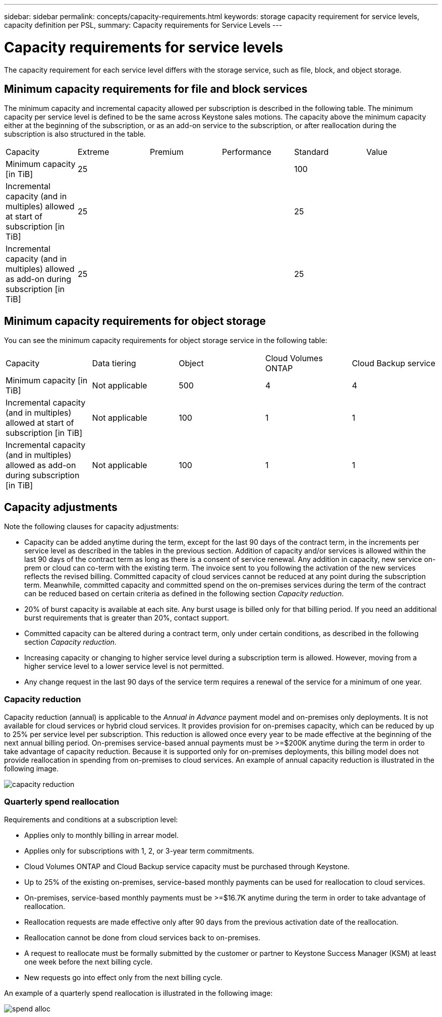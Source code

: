 ---
sidebar: sidebar
permalink: concepts/capacity-requirements.html
keywords: storage capacity requirement for service levels, capacity definition per PSL, 
summary: Capacity requirements for Service Levels
---

= Capacity requirements for service levels
:hardbreaks:
:nofooter:
:icons: font
:linkattrs:
:imagesdir: ../media/

[.lead]
The capacity requirement for each service level differs with the storage service, such as file, block, and object storage.


== Minimum capacity requirements for file and block services

The minimum capacity and incremental capacity allowed per subscription is described in the following table. The minimum capacity per service level is defined to be the same across Keystone sales motions. The capacity above the minimum capacity either at the beginning of the subscription, or as an add-on service to the subscription, or after reallocation during the subscription is also structured in the table.

|===
|Capacity |Extreme |Premium |Performance |Standard |Value
a|Minimum capacity [in TiB]
3+|25
2+|100
a|Incremental capacity (and in multiples) allowed at start of subscription [in TiB]
3+|25
2+|25
a|Incremental capacity (and in multiples) allowed as add-on during subscription [in TiB]
3+|25
2+|25

|===

== Minimum capacity requirements for object storage
You can see the minimum capacity requirements for object storage service in the following table:

|===
|Capacity |Data tiering |Object |Cloud Volumes ONTAP |Cloud Backup service
a|Minimum capacity [in TiB]
a|Not applicable
a|500
a|4
a|4
a|Incremental capacity (and in multiples) allowed at start of subscription [in TiB]
a|Not applicable
a|100
a|1
a|1
a|Incremental capacity (and in multiples) allowed as add-on during subscription [in TiB]
a|Not applicable
a|100
a|1
a|1

|===

== 	Capacity adjustments
Note the following clauses for capacity adjustments:

* Capacity can be added anytime during the term, except for the last 90 days of the contract term, in the increments per service level as described in the tables in the previous section. Addition of capacity and/or services is allowed within the last 90 days of the contract term as long as there is a consent of service renewal. Any addition in capacity, new service on-prem or cloud can co-term with the existing term. The invoice sent to you following the activation of the new services reflects the revised billing. Committed capacity of cloud services cannot be reduced at any point during the subscription term. Meanwhile, committed capacity and committed spend on the on-premises services during the term of the contract can be reduced based on certain criteria as defined in the following section _Capacity reduction_. 
* 20% of burst capacity is available at each site. Any burst usage is billed only for that billing period. If you need an additional burst requirements that is greater than 20%, contact support.
* Committed capacity can be altered during a contract term, only under certain conditions, as described in the following section _Capacity reduction_.
* Increasing capacity or changing to higher service level during a subscription term is allowed. However, moving from a higher service level to a lower service level is not permitted.
* Any change request in the last 90 days of the service term requires a renewal of the service for a minimum of one year.

=== Capacity reduction
Capacity reduction (annual) is applicable to the _Annual in Advance_ payment model and on-premises only deployments. It is not available for cloud services or hybrid cloud services. It provides provision for on-premises capacity, which can be reduced by up to 25% per service level per subscription. This reduction is allowed once every year to be made effective at the beginning of the next annual billing period. On-premises service-based annual payments must be >=$200K anytime during the term in order to take advantage of capacity reduction. Because it is supported only for on-premises deployments, this billing model does not provide reallocation in spending from on-premises to cloud services. An example of annual capacity reduction is illustrated in the following image.

image:capacity-reduction.png[]

=== Quarterly spend reallocation
Requirements and conditions at a subscription level:

*	Applies only to monthly billing in arrear model.
*	Applies only for subscriptions with 1, 2, or 3-year term commitments.
*	Cloud Volumes ONTAP and Cloud Backup service capacity must be purchased through Keystone.
*	Up to 25% of the existing on-premises, service-based monthly payments can be used for reallocation to cloud services.
*	On-premises, service-based monthly payments must be >=$16.7K anytime during the term in order to take advantage of reallocation.
*	Reallocation requests are made effective only after 90 days from the previous activation date of the reallocation.
*	Reallocation cannot be done from cloud services back to on-premises.
*	A request to reallocate must be formally submitted by the customer or partner to Keystone Success Manager (KSM) at least one week before the next billing cycle.
*	New requests go into effect only from the next billing cycle.

An example of a quarterly spend reallocation is illustrated in the following image:


image:spend-alloc.png[]
